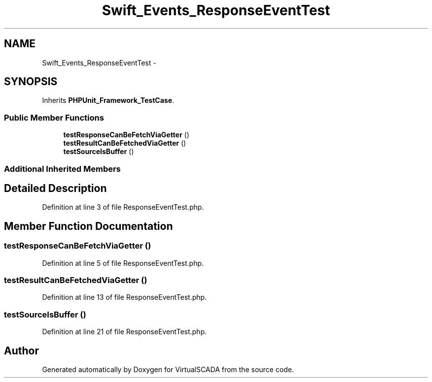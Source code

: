 .TH "Swift_Events_ResponseEventTest" 3 "Tue Apr 14 2015" "Version 1.0" "VirtualSCADA" \" -*- nroff -*-
.ad l
.nh
.SH NAME
Swift_Events_ResponseEventTest \- 
.SH SYNOPSIS
.br
.PP
.PP
Inherits \fBPHPUnit_Framework_TestCase\fP\&.
.SS "Public Member Functions"

.in +1c
.ti -1c
.RI "\fBtestResponseCanBeFetchViaGetter\fP ()"
.br
.ti -1c
.RI "\fBtestResultCanBeFetchedViaGetter\fP ()"
.br
.ti -1c
.RI "\fBtestSourceIsBuffer\fP ()"
.br
.in -1c
.SS "Additional Inherited Members"
.SH "Detailed Description"
.PP 
Definition at line 3 of file ResponseEventTest\&.php\&.
.SH "Member Function Documentation"
.PP 
.SS "testResponseCanBeFetchViaGetter ()"

.PP
Definition at line 5 of file ResponseEventTest\&.php\&.
.SS "testResultCanBeFetchedViaGetter ()"

.PP
Definition at line 13 of file ResponseEventTest\&.php\&.
.SS "testSourceIsBuffer ()"

.PP
Definition at line 21 of file ResponseEventTest\&.php\&.

.SH "Author"
.PP 
Generated automatically by Doxygen for VirtualSCADA from the source code\&.
